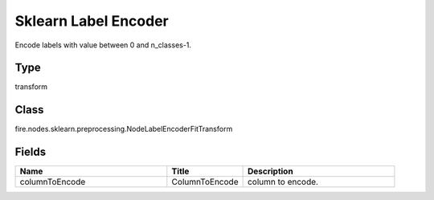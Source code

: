 Sklearn Label Encoder
=========== 

Encode labels with value between 0 and n_classes-1.

Type
--------- 

transform

Class
--------- 

fire.nodes.sklearn.preprocessing.NodeLabelEncoderFitTransform

Fields
--------- 

.. list-table::
      :widths: 10 5 10
      :header-rows: 1

      * - Name
        - Title
        - Description
      * - columnToEncode
        - ColumnToEncode
        - column to encode.




